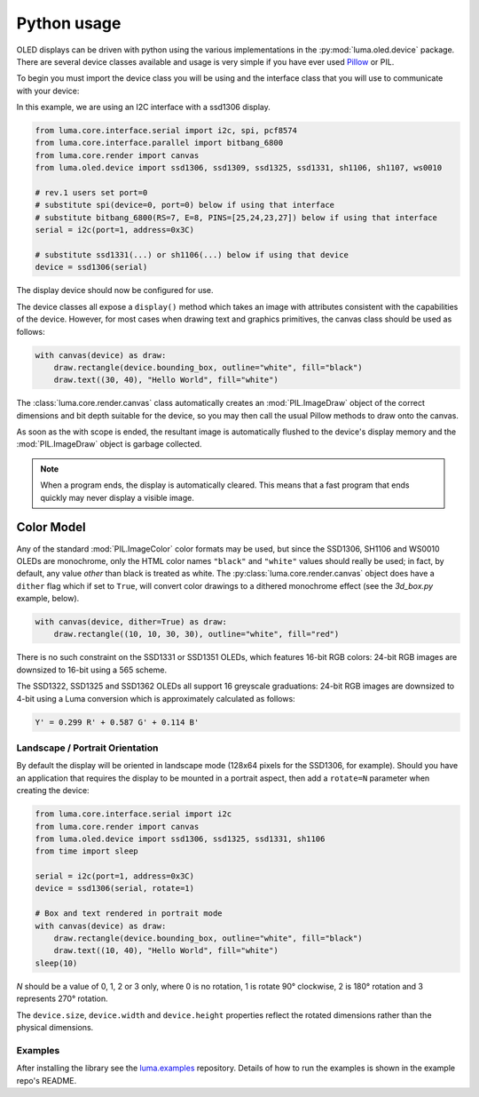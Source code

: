 Python usage
============
OLED displays can be driven with python using the various implementations in the
:py:mod:`luma.oled.device` package.  There are several device classes available
and usage is very simple if you have ever used `Pillow
<https://pillow.readthedocs.io/en/latest/>`_ or PIL.

To begin you must import the device class you will be using and the interface
class that you will use to communicate with your device:

In this example, we are using an I2C interface with a ssd1306 display.

.. code:: python

  from luma.core.interface.serial import i2c, spi, pcf8574
  from luma.core.interface.parallel import bitbang_6800
  from luma.core.render import canvas
  from luma.oled.device import ssd1306, ssd1309, ssd1325, ssd1331, sh1106, sh1107, ws0010

  # rev.1 users set port=0
  # substitute spi(device=0, port=0) below if using that interface
  # substitute bitbang_6800(RS=7, E=8, PINS=[25,24,23,27]) below if using that interface
  serial = i2c(port=1, address=0x3C)

  # substitute ssd1331(...) or sh1106(...) below if using that device
  device = ssd1306(serial)

The display device should now be configured for use.

The device classes all expose a ``display()`` method which takes an image with
attributes consistent with the capabilities of the device. However, for most
cases when drawing text and graphics primitives, the canvas class should be used
as follows:

.. code:: python

  with canvas(device) as draw:
      draw.rectangle(device.bounding_box, outline="white", fill="black")
      draw.text((30, 40), "Hello World", fill="white")

The :class:`luma.core.render.canvas` class automatically creates an :mod:`PIL.ImageDraw`
object of the correct dimensions and bit depth suitable for the device, so you
may then call the usual Pillow methods to draw onto the canvas.

As soon as the with scope is ended, the resultant image is automatically
flushed to the device's display memory and the :mod:`PIL.ImageDraw` object is
garbage collected.

.. note::
  When a program ends, the display is automatically cleared. This means that a
  fast program that ends quickly may never display a visible image.

Color Model
-----------
Any of the standard :mod:`PIL.ImageColor` color formats may be used, but since
the SSD1306, SH1106 and WS0010 OLEDs are monochrome, only the HTML color names
``"black"`` and ``"white"`` values should really be used; in fact, by default,
any value *other* than black is treated as white. The :py:class:`luma.core.render.canvas`
object does have a ``dither`` flag which if set to ``True``, will convert color drawings
to a dithered monochrome effect (see the *3d_box.py* example, below).

.. code:: python

  with canvas(device, dither=True) as draw:
      draw.rectangle((10, 10, 30, 30), outline="white", fill="red")

There is no such constraint on the SSD1331 or SSD1351 OLEDs, which features
16-bit RGB colors: 24-bit RGB images are downsized to 16-bit using a 565 scheme.

The SSD1322, SSD1325 and SSD1362 OLEDs all support 16 greyscale graduations:
24-bit RGB images are downsized to 4-bit using a Luma conversion which is
approximately calculated as follows:

.. code::

    Y' = 0.299 R' + 0.587 G' + 0.114 B'

Landscape / Portrait Orientation
^^^^^^^^^^^^^^^^^^^^^^^^^^^^^^^^
By default the display will be oriented in landscape mode (128x64 pixels for
the SSD1306, for example). Should you have an application that requires the
display to be mounted in a portrait aspect, then add a ``rotate=N`` parameter
when creating the device:

.. code:: python

  from luma.core.interface.serial import i2c
  from luma.core.render import canvas
  from luma.oled.device import ssd1306, ssd1325, ssd1331, sh1106
  from time import sleep

  serial = i2c(port=1, address=0x3C)
  device = ssd1306(serial, rotate=1)

  # Box and text rendered in portrait mode
  with canvas(device) as draw:
      draw.rectangle(device.bounding_box, outline="white", fill="black")
      draw.text((10, 40), "Hello World", fill="white")
  sleep(10)

*N* should be a value of 0, 1, 2 or 3 only, where 0 is no rotation, 1 is
rotate 90° clockwise, 2 is 180° rotation and 3 represents 270° rotation.

The ``device.size``, ``device.width`` and ``device.height`` properties reflect
the rotated dimensions rather than the physical dimensions.

Examples
^^^^^^^^
After installing the library see the `luma.examples <https://github.com/rm-hull/luma.examples>`_
repository. Details of how to run the examples is shown in the example repo's README.
